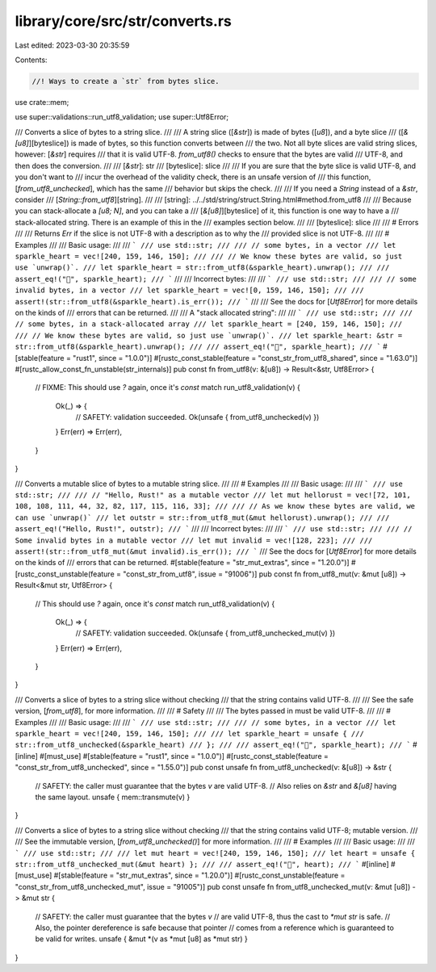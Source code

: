 library/core/src/str/converts.rs
================================

Last edited: 2023-03-30 20:35:59

Contents:

.. code-block:: rs

    //! Ways to create a `str` from bytes slice.

use crate::mem;

use super::validations::run_utf8_validation;
use super::Utf8Error;

/// Converts a slice of bytes to a string slice.
///
/// A string slice ([`&str`]) is made of bytes ([`u8`]), and a byte slice
/// ([`&[u8]`][byteslice]) is made of bytes, so this function converts between
/// the two. Not all byte slices are valid string slices, however: [`&str`] requires
/// that it is valid UTF-8. `from_utf8()` checks to ensure that the bytes are valid
/// UTF-8, and then does the conversion.
///
/// [`&str`]: str
/// [byteslice]: slice
///
/// If you are sure that the byte slice is valid UTF-8, and you don't want to
/// incur the overhead of the validity check, there is an unsafe version of
/// this function, [`from_utf8_unchecked`], which has the same
/// behavior but skips the check.
///
/// If you need a `String` instead of a `&str`, consider
/// [`String::from_utf8`][string].
///
/// [string]: ../../std/string/struct.String.html#method.from_utf8
///
/// Because you can stack-allocate a `[u8; N]`, and you can take a
/// [`&[u8]`][byteslice] of it, this function is one way to have a
/// stack-allocated string. There is an example of this in the
/// examples section below.
///
/// [byteslice]: slice
///
/// # Errors
///
/// Returns `Err` if the slice is not UTF-8 with a description as to why the
/// provided slice is not UTF-8.
///
/// # Examples
///
/// Basic usage:
///
/// ```
/// use std::str;
///
/// // some bytes, in a vector
/// let sparkle_heart = vec![240, 159, 146, 150];
///
/// // We know these bytes are valid, so just use `unwrap()`.
/// let sparkle_heart = str::from_utf8(&sparkle_heart).unwrap();
///
/// assert_eq!("💖", sparkle_heart);
/// ```
///
/// Incorrect bytes:
///
/// ```
/// use std::str;
///
/// // some invalid bytes, in a vector
/// let sparkle_heart = vec![0, 159, 146, 150];
///
/// assert!(str::from_utf8(&sparkle_heart).is_err());
/// ```
///
/// See the docs for [`Utf8Error`] for more details on the kinds of
/// errors that can be returned.
///
/// A "stack allocated string":
///
/// ```
/// use std::str;
///
/// // some bytes, in a stack-allocated array
/// let sparkle_heart = [240, 159, 146, 150];
///
/// // We know these bytes are valid, so just use `unwrap()`.
/// let sparkle_heart: &str = str::from_utf8(&sparkle_heart).unwrap();
///
/// assert_eq!("💖", sparkle_heart);
/// ```
#[stable(feature = "rust1", since = "1.0.0")]
#[rustc_const_stable(feature = "const_str_from_utf8_shared", since = "1.63.0")]
#[rustc_allow_const_fn_unstable(str_internals)]
pub const fn from_utf8(v: &[u8]) -> Result<&str, Utf8Error> {
    // FIXME: This should use `?` again, once it's `const`
    match run_utf8_validation(v) {
        Ok(_) => {
            // SAFETY: validation succeeded.
            Ok(unsafe { from_utf8_unchecked(v) })
        }
        Err(err) => Err(err),
    }
}

/// Converts a mutable slice of bytes to a mutable string slice.
///
/// # Examples
///
/// Basic usage:
///
/// ```
/// use std::str;
///
/// // "Hello, Rust!" as a mutable vector
/// let mut hellorust = vec![72, 101, 108, 108, 111, 44, 32, 82, 117, 115, 116, 33];
///
/// // As we know these bytes are valid, we can use `unwrap()`
/// let outstr = str::from_utf8_mut(&mut hellorust).unwrap();
///
/// assert_eq!("Hello, Rust!", outstr);
/// ```
///
/// Incorrect bytes:
///
/// ```
/// use std::str;
///
/// // Some invalid bytes in a mutable vector
/// let mut invalid = vec![128, 223];
///
/// assert!(str::from_utf8_mut(&mut invalid).is_err());
/// ```
/// See the docs for [`Utf8Error`] for more details on the kinds of
/// errors that can be returned.
#[stable(feature = "str_mut_extras", since = "1.20.0")]
#[rustc_const_unstable(feature = "const_str_from_utf8", issue = "91006")]
pub const fn from_utf8_mut(v: &mut [u8]) -> Result<&mut str, Utf8Error> {
    // This should use `?` again, once it's `const`
    match run_utf8_validation(v) {
        Ok(_) => {
            // SAFETY: validation succeeded.
            Ok(unsafe { from_utf8_unchecked_mut(v) })
        }
        Err(err) => Err(err),
    }
}

/// Converts a slice of bytes to a string slice without checking
/// that the string contains valid UTF-8.
///
/// See the safe version, [`from_utf8`], for more information.
///
/// # Safety
///
/// The bytes passed in must be valid UTF-8.
///
/// # Examples
///
/// Basic usage:
///
/// ```
/// use std::str;
///
/// // some bytes, in a vector
/// let sparkle_heart = vec![240, 159, 146, 150];
///
/// let sparkle_heart = unsafe {
///     str::from_utf8_unchecked(&sparkle_heart)
/// };
///
/// assert_eq!("💖", sparkle_heart);
/// ```
#[inline]
#[must_use]
#[stable(feature = "rust1", since = "1.0.0")]
#[rustc_const_stable(feature = "const_str_from_utf8_unchecked", since = "1.55.0")]
pub const unsafe fn from_utf8_unchecked(v: &[u8]) -> &str {
    // SAFETY: the caller must guarantee that the bytes `v` are valid UTF-8.
    // Also relies on `&str` and `&[u8]` having the same layout.
    unsafe { mem::transmute(v) }
}

/// Converts a slice of bytes to a string slice without checking
/// that the string contains valid UTF-8; mutable version.
///
/// See the immutable version, [`from_utf8_unchecked()`] for more information.
///
/// # Examples
///
/// Basic usage:
///
/// ```
/// use std::str;
///
/// let mut heart = vec![240, 159, 146, 150];
/// let heart = unsafe { str::from_utf8_unchecked_mut(&mut heart) };
///
/// assert_eq!("💖", heart);
/// ```
#[inline]
#[must_use]
#[stable(feature = "str_mut_extras", since = "1.20.0")]
#[rustc_const_unstable(feature = "const_str_from_utf8_unchecked_mut", issue = "91005")]
pub const unsafe fn from_utf8_unchecked_mut(v: &mut [u8]) -> &mut str {
    // SAFETY: the caller must guarantee that the bytes `v`
    // are valid UTF-8, thus the cast to `*mut str` is safe.
    // Also, the pointer dereference is safe because that pointer
    // comes from a reference which is guaranteed to be valid for writes.
    unsafe { &mut *(v as *mut [u8] as *mut str) }
}


